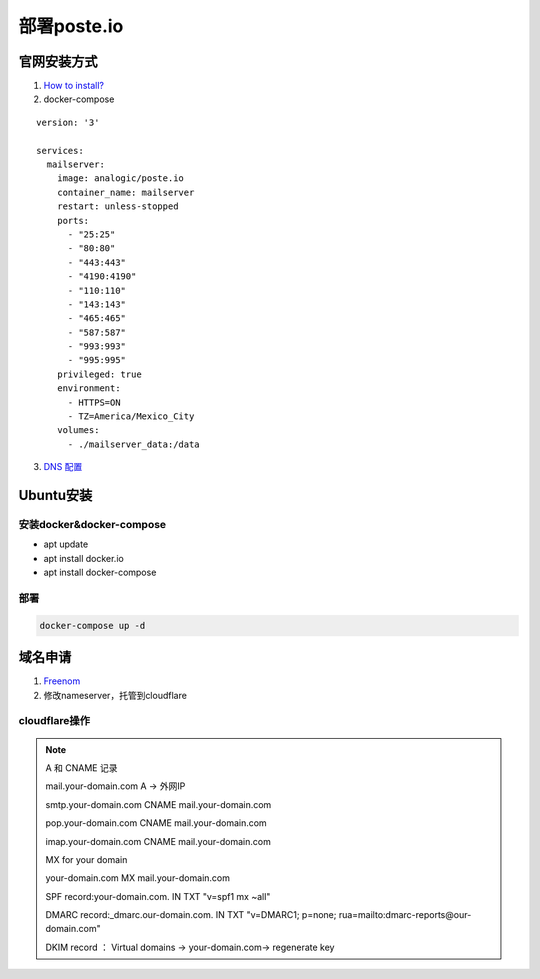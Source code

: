 ============
部署poste.io
============

官网安装方式
============

1. `How to install? <https://poste.io/open>`_
2. docker-compose

::

    version: '3'

    services:
      mailserver:
        image: analogic/poste.io
        container_name: mailserver
        restart: unless-stopped
        ports:
          - "25:25"
          - "80:80"
          - "443:443"
          - "4190:4190"
          - "110:110"
          - "143:143"
          - "465:465"
          - "587:587"
          - "993:993"
          - "995:995"
        privileged: true
        environment:
          - HTTPS=ON
          - TZ=America/Mexico_City
        volumes:
          - ./mailserver_data:/data

3.  `DNS 配置 <https://poste.io/doc/configuring-dns>`_


Ubuntu安装
============

安装docker&docker-compose
-------------------------
- apt update
- apt install docker.io
- apt install docker-compose

部署
--------
.. code-block:: shell

    docker-compose up -d

域名申请
============

1. `Freenom <https://my.freenom.com/>`_
2. 修改nameserver，托管到cloudflare


cloudflare操作
---------------------
.. note::
    A 和 CNAME 记录

    mail.your-domain.com A → 外网IP

    smtp.your-domain.com CNAME mail.your-domain.com

    pop.your-domain.com CNAME mail.your-domain.com

    imap.your-domain.com CNAME mail.your-domain.com

    MX for your domain

    your-domain.com MX mail.your-domain.com

    SPF record:your-domain.com. IN TXT "v=spf1 mx ~all"

    DMARC record:_dmarc.our-domain.com. IN TXT "v=DMARC1; p=none; rua=mailto:dmarc-reports@our-domain.com"

    DKIM record ： Virtual domains → your-domain.com→ regenerate key